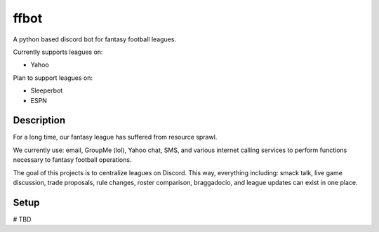 =====
ffbot
=====


A python based discord bot for fantasy football leagues.

Currently supports leagues on:

- Yahoo

Plan to support leagues on:

- Sleeperbot

- ESPN


Description
===========

For a long time, our fantasy league has suffered from resource sprawl.

We currently use: email, GroupMe (lol), Yahoo chat, SMS, and various internet
calling services to perform functions necessary to fantasy football operations.

The goal of this projects is to centralize leagues on Discord. This way,
everything including: smack talk, live game discussion, trade proposals, rule changes,
roster comparison, braggadocio, and league updates can exist in one place.


Setup
=====

# TBD